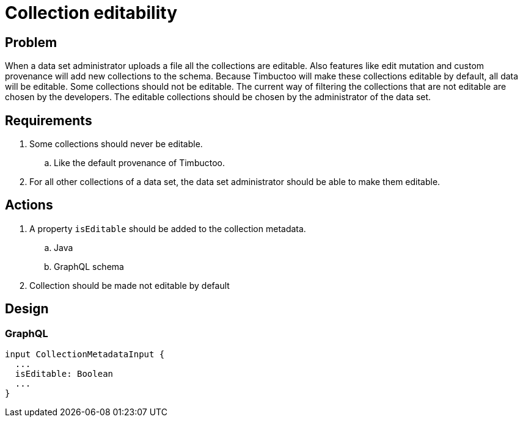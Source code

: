 = Collection editability

== Problem
When a data set administrator uploads a file all the collections are editable.
Also features like edit mutation and custom provenance will add new collections to the schema.
Because Timbuctoo will make these collections editable by default, all data will be editable.
Some collections should not be editable.
The current way of filtering the collections that are not editable are chosen by the developers.
The editable collections should be chosen by the administrator of the data set.

== Requirements
. Some collections should never be editable.
.. Like the default provenance of Timbuctoo.
. For all other collections of a data set, the data set administrator should be able to make them editable.

== Actions
. A property `isEditable` should be added to the collection metadata.
.. Java
.. GraphQL schema
. Collection should be made not editable by default

== Design

=== GraphQL

----
input CollectionMetadataInput {
  ...
  isEditable: Boolean
  ...
}
----
